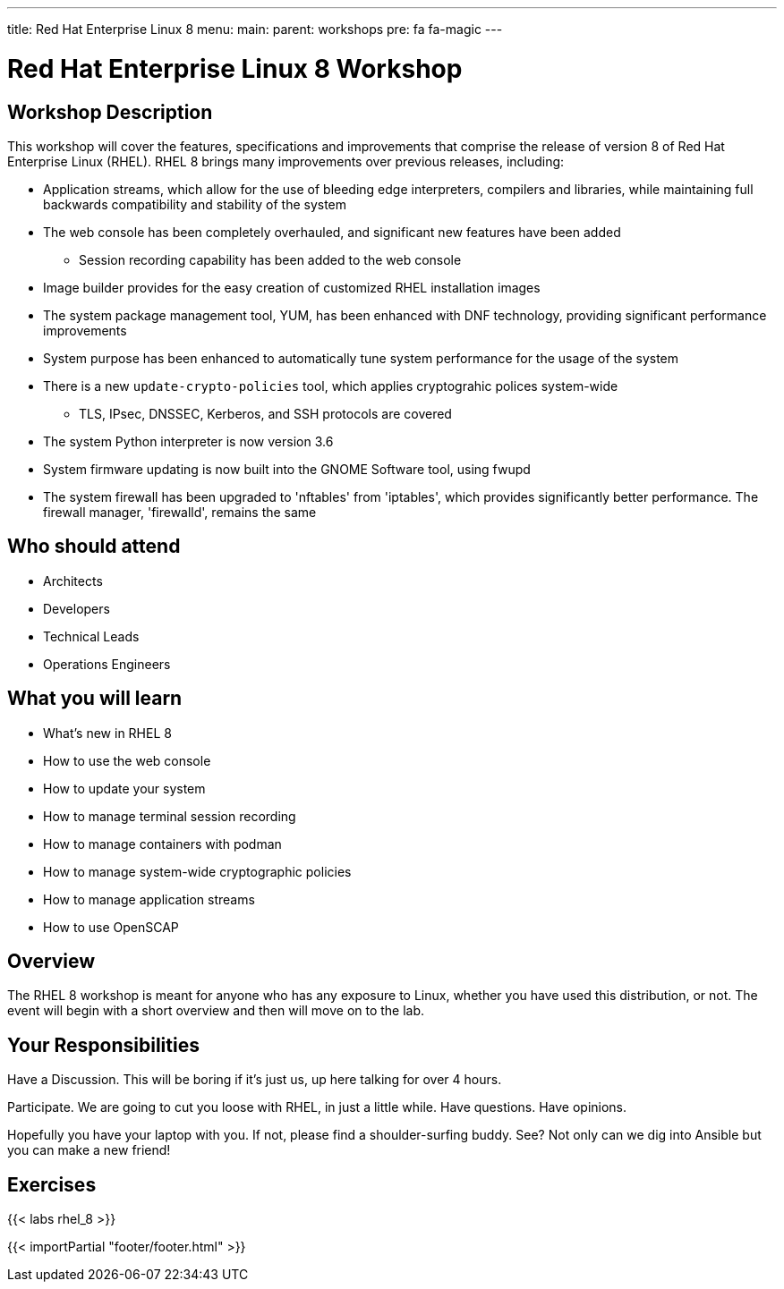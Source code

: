 ---
title: Red Hat Enterprise Linux 8
menu:
  main:
    parent: workshops
    pre: fa fa-magic
---

:domain_name: redhatgov.io
:workshop_prefix: workshop
:tower_url: https://{workshop_prefix}.*student_number*.{domain_name}
:ssh_url: https://{workshop_prefix}.*student_number*.{domain_name}:9090

:icons: font
:iconsdir: http://people.redhat.com/~jduncan/images/icons
:imagesdir: /workshops/rhel_8/images

= Red Hat Enterprise Linux 8 Workshop

== Workshop Description

This workshop will cover the features, specifications and improvements that comprise the release of version 8 of Red Hat Enterprise Linux (RHEL).  RHEL 8 brings many improvements over previous releases, including:

* Application streams, which allow for the use of bleeding edge interpreters, compilers and libraries, while maintaining full backwards compatibility and stability of the system
* The web console has been completely overhauled, and significant new features have been added
** Session recording capability has been added to the web console
* Image builder provides for the easy creation of customized RHEL installation images
* The system package management tool, YUM, has been enhanced with DNF technology, providing significant performance improvements
* System purpose has been enhanced to automatically tune system performance for the usage of the system
* There is a new `update-crypto-policies` tool, which applies cryptograhic polices system-wide
** TLS, IPsec, DNSSEC, Kerberos, and SSH protocols are covered
* The system Python interpreter is now version 3.6
* System firmware updating is now built into the GNOME Software tool, using fwupd
* The system firewall has been upgraded to 'nftables' from 'iptables', which provides significantly better performance.  The firewall manager, 'firewalld', remains the same 


== Who should attend

-   Architects
-   Developers
-   Technical Leads
-   Operations Engineers


== What you will learn

- What's new in RHEL 8
- How to use the web console
- How to update your system
- How to manage terminal session recording
- How to manage containers with podman
- How to manage system-wide cryptographic policies
- How to manage application streams
- How to use OpenSCAP


== Overview

The RHEL 8 workshop is meant for anyone who has any exposure to Linux, whether you have used this distribution, or not. The event will begin with a short overview and then will move on to the lab.


== Your Responsibilities

Have a Discussion. This will be boring if it’s just us, up here talking for over 4 hours.

Participate. We are going to cut you loose with RHEL, in just a little while. Have questions. Have opinions.

Hopefully you have your laptop with you. If not, please find a shoulder-surfing buddy. See? Not only can we dig into Ansible but you can make a new friend!


== Exercises

{{< labs rhel_8 >}}

{{< importPartial "footer/footer.html" >}}
